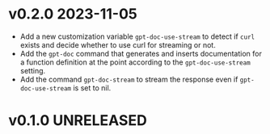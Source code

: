 * v0.2.0    2023-11-05
- Add a new customization variable =gpt-doc-use-stream= to detect if =curl= exists and decide whether to use curl for streaming or not.
- Add the =gpt-doc= command that generates and inserts documentation for a function definition at the point according to the =gpt-doc-use-stream= setting.
- Add the command =gpt-doc-stream= to stream the response even if =gpt-doc-use-stream= is set to nil.

* v0.1.0    UNRELEASED

